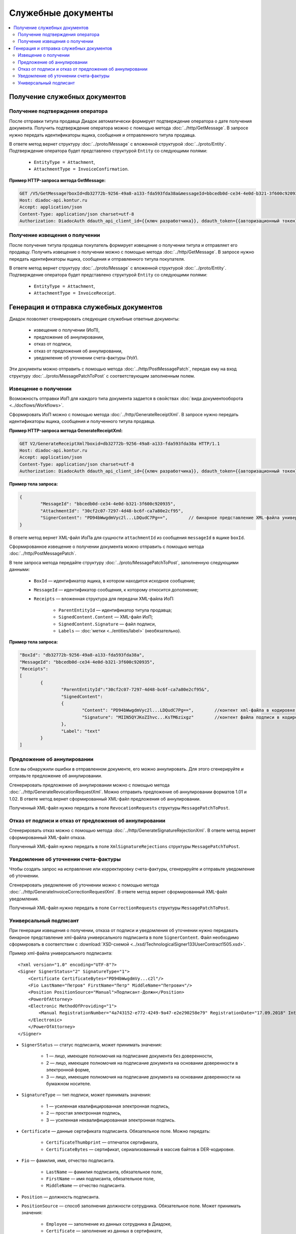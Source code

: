 Служебные документы
===================

.. contents:: :local:
	:depth: 3


Получение служебных документов
------------------------------


.. _service_get_InvoiceConfirmation:

Получение подтверждения оператора
~~~~~~~~~~~~~~~~~~~~~~~~~~~~~~~~~

После отправки титула продавца Диадок автоматически формирует подтверждение оператора о дате получения документа. Получить подтверждение оператора можно с помощью метода :doc:`../http/GetMessage`. В запросе нужно передать идентификаторы ящика, сообщения и отправленного титула продавца.

В ответе метод вернет структуру :doc:`../proto/Message` с вложенной структурой :doc:`../proto/Entity`. Подтверждение оператора будет представлено структурой ``Entity`` со следующими полями:

	- ``EntityType = Attachment``,
	- ``AttachmentType = InvoiceConfirmation``.

**Пример HTTP-запроса метода GetMessage:**

.. code-block:: http

	GET /V5/GetMessage?boxId=db32772b-9256-49a8-a133-fda593fda38a&messageId=bbcedb0d-ce34-4e0d-b321-3f600c920935entityId=30cf2c07-7297-4d48-bc6f-ca7a80e2cf95 HTTP/1.1
	Host: diadoc-api.kontur.ru
	Accept: application/json
	Content-Type: application/json charset=utf-8
	Authorization: DiadocAuth ddauth_api_client_id={{ключ разработчика}}, ddauth_token={{авторизационный токен}}


.. _service_get_InvoiceReceipt:

Получение извещения о получении
~~~~~~~~~~~~~~~~~~~~~~~~~~~~~~~

После получения титула продавца покупатель формирует извещение о получении титула и отправляет его продавцу. Получить извещение о получении можно с помощью метода :doc:`../http/GetMessage`. В запросе нужно передать идентификаторы ящика, сообщения и отправленного титула покупателя.

В ответе метод вернет структуру :doc:`../proto/Message` с вложенной структурой :doc:`../proto/Entity`. Подтверждение оператора будет представлено структурой ``Entity`` со следующими полями:

	- ``EntityType = Attachment``,
	- ``AttachmentType = InvoiceReceipt``.


Генерация и отправка служебных документов
-----------------------------------------

Диадок позволяет сгенерировать следующие служебные ответные документы:

	- извещение о получении (ИоП),
	- предложение об аннулировании,
	- отказ от подписи,
	- отказ от предложения об аннулировании,
	- уведомление об уточнении счета-фактуры (УоУ).

Эти документы можно отправить с помощью метода :doc:`../http/PostMessagePatch`, передав ему на вход структуру :doc:`../proto/MessagePatchToPost` с соответствующим заполненным полем.


.. _service_send_InvoiceReceipt:

Извещение о получении
~~~~~~~~~~~~~~~~~~~~~

Возможность отправки ИоП для каждого типа документа задается в свойствах :doc:`вида документооборота <../docflows/Workflows>`.

Сформировать ИоП можно с помощью метода :doc:`../http/GenerateReceiptXml`. В запросе нужно передать идентификаторы ящика, сообщения и полученного титула продавца.

**Пример HTTP-запроса метода GenerateReceiptXml:**

.. code-block:: http

	GET V2/GenerateReceiptXml?boxid=db32772b-9256-49a8-a133-fda593fda38a HTTP/1.1
	Host: diadoc-api.kontur.ru
	Accept: application/json
	Content-Type: application/json charset=utf-8
	Authorization: DiadocAuth ddauth_api_client_id={{ключ разработчика}}, ddauth_token={{авторизационный токен}}

**Пример тела запроса:**

.. code-block:: json

	{
		"MessageId": "bbcedb0d-ce34-4e0d-b321-3f600c920935",
		"AttachmentId": "30cf2c07-7297-4d48-bc6f-ca7a80e2cf95",
		"SignerContent": "PD94bWwgdmVyc2l...LDQudC7Pg==",        // бинарное представление XML-файла универсального подписанта
	}

В ответе метод вернет XML-файл ИоПа для сущности ``attachmentId`` из сообщения ``messageId`` в ящике ``boxId``.

Сформированное извещение о получении документа можно отправить с помощью метода :doc:`../http/PostMessagePatch`.

В теле запроса метода передайте структуру :doc:`../proto/MessagePatchToPost`, заполненную следующими данными:

	- ``BoxId`` — идентификатор ящика, в котором находится исходное сообщение;
	- ``MessageId`` — идентификатор сообщения, к которому относится дополнение;
	- ``Receipts`` — вложенная структура для передачи XML-файла ИоП:

		- ``ParentEntityId`` — идентификатор титула продавца;
		- ``SignedContent.Content`` — XML-файл ИоП;
		- ``SignedContent.Signature`` — файл подписи,
		- ``Labels`` — :doc:`метки <../entities/label>` (необязательно).

**Пример тела запроса:**

.. code-block:: json

	"BoxId": "db32772b-9256-49a8-a133-fda593fda38a",
	"MessageId": "bbcedb0d-ce34-4e0d-b321-3f600c920935",
	"Receipts":
	[
		{
			"ParentEntityId":"30cf2c07-7297-4d48-bc6f-ca7a80e2cf95&",
			"SignedContent":
			{
				"Content": "PD94bWwgdmVyc2l...LDQudC7Pg==",        //контент xml-файла в кодировке base-64
				"Signature": "MIIN5QYJKoZIhvc...KsTM6zixgz"        //контент файла подписи в кодировке base-64
			},
			"Label": "text"
		}
	]


Предложение об аннулировании
~~~~~~~~~~~~~~~~~~~~~~~~~~~~

Если вы обнаружили ошибки в отправленном документе, его можно аннулировать. Для этого сгенерируйте и отправьте предложение об аннулировании. 

Сгенерировать предложение об аннулировании можно с помощью метода :doc:`../http/GenerateRevocationRequestXml`. Можно отправить предложение об аннулировании форматов 1.01 и 1.02. В ответе метод вернет сформированный XML-файл предложения об аннулировании.

Полученный XML-файл нужно передать в поле ``RevocationRequests`` структуры ``MessagePatchToPost``.


Отказ от подписи и отказ от предложения об аннулировании
~~~~~~~~~~~~~~~~~~~~~~~~~~~~~~~~~~~~~~~~~~~~~~~~~~~~~~~~

Сгенерировать отказ можно с помощью метода :doc:`../http/GenerateSignatureRejectionXml`. В ответе метод вернет сформированный XML-файл отказа.

Полученный XML-файл нужно передать в поле ``XmlSignatureRejections`` структуры ``MessagePatchToPost``.


Уведомление об уточнении счета-фактуры
~~~~~~~~~~~~~~~~~~~~~~~~~~~~~~~~~~~~~~

Чтобы создать запрос на исправление или корректировку счета-фактуры, сгенерируйте и отправьте уведомление об уточнении.

Сгенерировать уведомление об уточнении можно с помощью метода :doc:`../http/GenerateInvoiceCorrectionRequestXml`. В ответе метод вернет сформированный XML-файл уведомления.

Полученный XML-файл нужно передать в поле ``CorrectionRequests`` структуры ``MessagePatchToPost``.


Универсальный подписант
~~~~~~~~~~~~~~~~~~~~~~~

При генерации извещения о получении, отказа от подписи и уведомления об уточнении нужно передавать бинарное представление xml-файла универсального подписанта в поле ``SignerContent``. Файл необходимо сформировать в соответствии с :download:`XSD-схемой <../xsd/TechnologicalSigner133UserContract1505.xsd>`.

Пример xml-файла универсального подписанта:

::

    <?xml version="1.0" encoding="UTF-8"?>
    <Signer SignerStatus="2" SignatureType="1">
        <Certificate CertificateBytes="PD94bWwgdmVy...c2l"/>
        <Fio LastName="Петров" FirstName="Петр" MiddleName="Петрович"/>
        <Position PositionSource="Manual">Подписант-Должн</Position>
        <PowerOfAttorney>
        <Electronic MethodOfProviding="1">
            <Manual RegistrationNumber="4a743152-e772-4249-9a47-e2e290258e79" RegistrationDate="17.09.2018" InternalNumber="123" InternalDate="18.09.2018" SystemId="СвДоверЭл-ИдСистХран"/>
        </Electronic>
        </PowerOfAttorney>
    </Signer>

- ``SignerStatus`` — статус подписанта, может принимать значения:

	- 1 — лицо, имеющее полномочия на подписание документа без доверенности,
	- 2 — лицо, имеющее полномочия на подписание документа на основании доверенности в электронной форме,
	- 3 — лицо, имеющее полномочия на подписание документа на основании доверенности на бумажном носителе.

- ``SignatureType`` — тип подписи, может принимать значения:

	- 1 — усиленная квалифицированная электронная подпись,
	- 2 — простая электронная подпись,
	- 3 — усиленная неквалифицированная электронная подпись.

- ``Certificate`` — данные сертификата подписанта. Обязательное поле. Можно передать:

	- ``CertificateThumbprint`` — отпечаток сертификата,
	- ``CertificateBytes`` — сертификат, сериализованный в массив байтов в DER-кодировке.

- ``Fio`` — фамилия, имя, отчество подписанта.

	- ``LastName`` — фамилия подписанта, обязательное поле,
	- ``FirstName`` — имя подписанта, обязательное поле,
	- ``MiddleName`` — отчество подписанта.

- ``Position`` — должность подписанта.
- ``PositionSource`` — способ заполнения должности сотрудника. Обязательное поле. Может принимать значения:

	- ``Employee`` — заполнение из данных сотрудника в Диадоке,
	- ``Certificate`` — заполнение из данных в сертификате,
	- ``Manual`` — ручное заполнение данных.

- ``PowerOfAttorney`` — сведения о машиночитаемой доверенности. Доверенность может быть электронной или бумажной.

	- ``Electronic`` — электронная доверенность. Данные доверенности можно заполнить автоматически или вручную.

		- ``MethodOfProviding`` — способ представления доверенности. Обязательное поле. Может принимать значения:

			- 1 — представление доверенности осуществляется посредством ее включения в пакет электронных документов,
			- 2 — представление доверенности способом, не предусматривающим его включение в пакет электронных документов.

		- ``Storage`` — автоматическое заполнение информации по доверенности на основе номера и ИНН:

			- ``RegistrationNumber`` — номер доверенности, обязательное поле,
			- ``IssuerInn`` — ИНН организации, выдавшей доверенность, обязательное поле,
			- ``UseDefault`` — флаг, указывающий, нужно ли автоматически заполнить информацию на основе доверенности, используемой сотрудником по умолчанию. Обязательное поле.

		- ``Manual`` — ручное заполнение данных доверенности. Можно указать следующие данные:

			- ``RegistrationNumber`` — номер доверенности, обязательное поле,
			- ``RegistrationDate`` — дата совершения (выдачи) доверенности, обязательное поле,
			- ``InternalNumber`` — внутренний регистрационный номер доверенности,
			- ``InternalDate`` — дата внутренней регистрации доверенности,
			- ``SystemId`` — идентифицирующая информация об информационной системе, в которой осуществляется хранение доверенности.

	- ``Paper`` — бумажная доверенность. Можно указать следующие данные:

		- ``Fio`` — фамилия, имя, отчество (при наличии) лица, подписавшего доверенность,
		- ``InternalNumber`` — внутренний регистрационный номер доверенности, обязательное поле,
		- ``RegistrationDate`` — дата совершения (выдачи) доверенности, обязательное поле,
		- ``IssuerInfo`` — сведения о доверителе.

Пример ответа метода :doc:`../http/GenerateReceiptXml`:

::

  <?xml version="1.0" encoding="windows-1251"?>
  <Файл ИдФайл="DP_IZVPOL_2BM-9616675014-961601000-201906250926373816603_2BM-7770357771-2012082810454029703720000000000_20230904_54c96f37-a745-4e02-8dda-41404992952f" ВерсПрог="Diadoc 1.0" ВерсФорм="1.03">
    <Документ КНД="1115110">
      <УчастЭДО ИдУчастЭДО="2BM-7770357771-2012082810454029703720000000000">
        <ЮЛ НаимОрг="ОАО" ИННЮЛ="7770357771" КПП="770101001" />
      </УчастЭДО>
      <СвИзвПолуч ДатаПол="04.09.2023" ВремяПол="13.32.26">
        <СведПолФайл ИмяПолФайла="ON_NSCHFDOPPR_2BM-7770357771-2012082810454029703720000000000_2BM-9616675014-961601000-201906250926373816603_20200826_6efc7ad3-88ff-485d-86bb-c84c2262caf2">
          <ЭППолФайл>MIINB3RI=...</ЭППолФайл>
        </СведПолФайл>
      </СвИзвПолуч>
      <ОтпрДок ИдУчастЭДО="2BM-9616675014-961601000-201906250926373816603">
        <ЮЛ НаимОрг="ООО" ИННЮЛ="9616675014" КПП="961601000" />
      </ОтпрДок>
      <Подписант ТипПодпис="1" СтатПодп="2" Должн="Подписант-Должн">
        <ФИО Фамилия="Петров" Имя="Петр" Отчество="Петрович" />
        <СвДоверЭл СпособПредставл="1" НомДовер="4a743152-e772-4249-9a47-e2e290258e79" ДатаВыдДовер="17.09.2018" ВнНомДовер="123" ДатаВнРегДовер="18.09.2018" ИдСистХран="СвДоверЭл-ИдСистХран" />
      </Подписант>
    </Документ>
  </Файл>